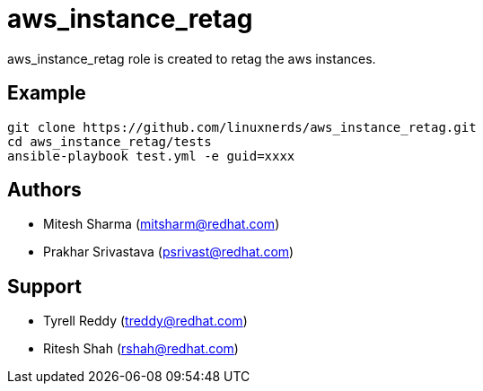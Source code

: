 = aws_instance_retag
aws_instance_retag role is created to retag the aws instances.

== Example

[source,textinfo]
----
git clone https://github.com/linuxnerds/aws_instance_retag.git
cd aws_instance_retag/tests
ansible-playbook test.yml -e guid=xxxx 
----

== Authors
* Mitesh Sharma (mitsharm@redhat.com)
* Prakhar Srivastava (psrivast@redhat.com)

== Support
* Tyrell Reddy (treddy@redhat.com)
* Ritesh Shah (rshah@redhat.com)
